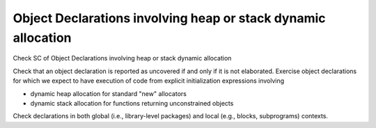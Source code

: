 Object Declarations involving heap or stack dynamic allocation
===============================================================

Check SC of Object Declarations involving heap or stack dynamic allocation

Check that an object declaration is reported as uncovered if and only if
it is not elaborated.
Exercise object declarations for which we expect to have execution
of code from explicit initialization expressions involving

* dynamic heap allocation for standard "new" allocators

* dynamic stack allocation for functions returning unconstrained objects

Check declarations in both global (i.e., library-level packages) and
local (e.g., blocks, subprograms) contexts.

